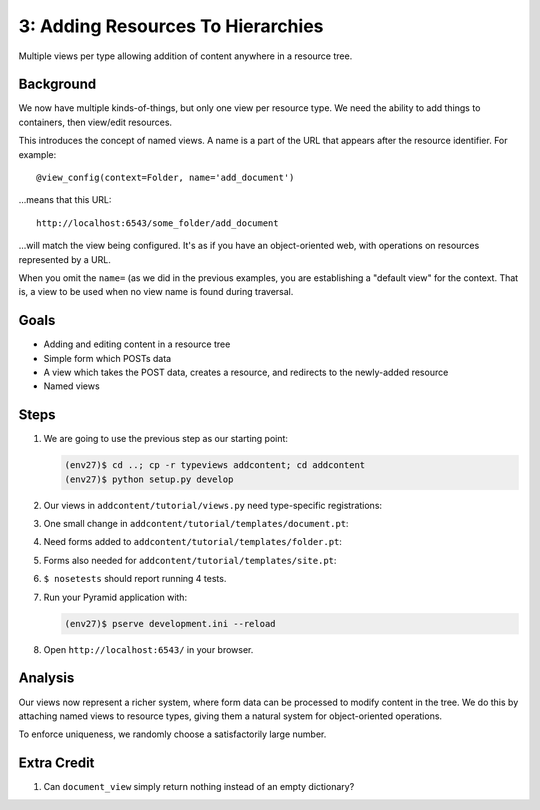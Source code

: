 ==================================
3: Adding Resources To Hierarchies
==================================

Multiple views per type allowing addition of content anywhere in a
resource tree.

Background
==========

We now have multiple kinds-of-things, but only one view per resource
type. We need the ability to add things to containers,
then view/edit resources.

This introduces the concept of named views. A name is a part of the URL
that appears after the resource identifier. For example::

  @view_config(context=Folder, name='add_document')

...means that this URL::

  http://localhost:6543/some_folder/add_document

...will match the view being configured. It's as if you have an
object-oriented web, with operations on resources represented by a URL.

When you omit the ``name=`` (as we did in the previous examples,
you are establishing a "default view" for the context. That is,
a view to be used when no view name is found during traversal.

Goals
=====

- Adding and editing content in a resource tree

- Simple form which POSTs data

- A view which takes the POST data, creates a resource, and redirects
  to the newly-added resource

- Named views

Steps
=====

#. We are going to use the previous step as our starting point:

   .. code-block:: bash

    (env27)$ cd ..; cp -r typeviews addcontent; cd addcontent
    (env27)$ python setup.py develop


#. Our views in ``addcontent/tutorial/views.py`` need
   type-specific registrations:

   .. literalinclude:: addcontent/tutorial/views.py
      :linenos:

#. One small change in
   ``addcontent/tutorial/templates/document.pt``:

   .. literalinclude:: addcontent/tutorial/templates/document.pt
      :language: html
      :linenos:

#. Need forms added to
   ``addcontent/tutorial/templates/folder.pt``:

   .. literalinclude:: addcontent/tutorial/templates/folder.pt
      :language: html
      :linenos:

#. Forms also needed for
   ``addcontent/tutorial/templates/site.pt``:

   .. literalinclude:: addcontent/tutorial/templates/site.pt
      :language: html
      :linenos:

#. ``$ nosetests`` should report running 4 tests.

#. Run your Pyramid application with:

   .. code-block:: bash

    (env27)$ pserve development.ini --reload

#. Open ``http://localhost:6543/`` in your browser.

Analysis
========

Our views now represent a richer system, where form data can be
processed to modify content in the tree. We do this by attaching named
views to resource types, giving them a natural system for
object-oriented operations.

To enforce uniqueness, we randomly choose a satisfactorily large number.

Extra Credit
============

#. Can ``document_view`` simply return nothing instead of an empty
   dictionary?
